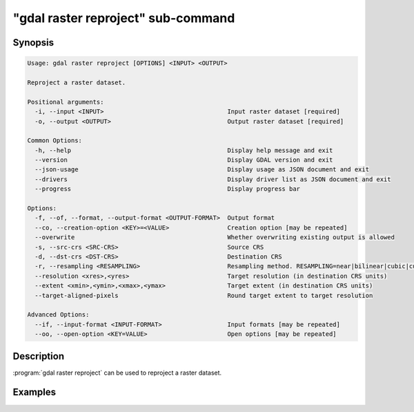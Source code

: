.. _gdal_raster_reproject_subcommand:

================================================================================
"gdal raster reproject" sub-command
================================================================================

.. versionadded:: 3.11

.. only:: html

    Reproject a raster dataset.

.. Index:: gdal raster reproject

Synopsis
--------

.. code-block::

    Usage: gdal raster reproject [OPTIONS] <INPUT> <OUTPUT>

    Reproject a raster dataset.

    Positional arguments:
      -i, --input <INPUT>                                  Input raster dataset [required]
      -o, --output <OUTPUT>                                Output raster dataset [required]

    Common Options:
      -h, --help                                           Display help message and exit
      --version                                            Display GDAL version and exit
      --json-usage                                         Display usage as JSON document and exit
      --drivers                                            Display driver list as JSON document and exit
      --progress                                           Display progress bar

    Options:
      -f, --of, --format, --output-format <OUTPUT-FORMAT>  Output format
      --co, --creation-option <KEY>=<VALUE>                Creation option [may be repeated]
      --overwrite                                          Whether overwriting existing output is allowed
      -s, --src-crs <SRC-CRS>                              Source CRS
      -d, --dst-crs <DST-CRS>                              Destination CRS
      -r, --resampling <RESAMPLING>                        Resampling method. RESAMPLING=near|bilinear|cubic|cubicspline|lanczos|average|rms|mode|min|max|med|q1|q3|sum
      --resolution <xres>,<yres>                           Target resolution (in destination CRS units)
      --extent <xmin>,<ymin>,<xmax>,<ymax>                 Target extent (in destination CRS units)
      --target-aligned-pixels                              Round target extent to target resolution

    Advanced Options:
      --if, --input-format <INPUT-FORMAT>                  Input formats [may be repeated]
      --oo, --open-option <KEY=VALUE>                      Open options [may be repeated]


Description
-----------

:program:`gdal raster reproject` can be used to reproject a raster dataset.

Examples
--------

.. example::
   :title: Reproject a GeoTIFF file to CRS EPSG:32632 ("WGS 84 / UTM zone 32N")

   .. code-block:: bash

        $ gdal raster reproject --dst-crs=EPSG:32632 in.tif out.tif --overwrite
